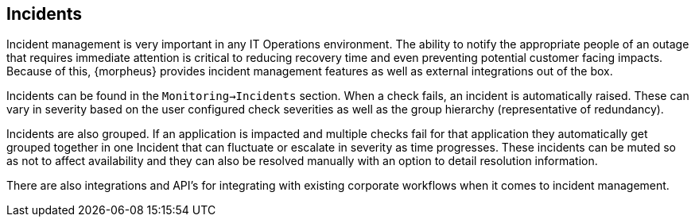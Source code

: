 [[Incidents]]
== Incidents

Incident management is very important in any IT Operations environment. The ability to notify the appropriate people of an outage that requires immediate attention is critical to reducing recovery time and even preventing potential customer facing impacts. Because of this, {morpheus} provides incident management features as well as external integrations out of the box.

Incidents can be found in the `Monitoring->Incidents` section. When a check fails, an incident is automatically raised. These can vary in severity based on the user configured check severities as well as the group hierarchy (representative of redundancy).

Incidents are also grouped. If an application is impacted and multiple checks fail for that application they automatically get grouped together in one Incident that can fluctuate or escalate in severity as time progresses. These incidents can be muted so as not to affect availability and they can also be resolved manually with an option to detail resolution information.

There are also integrations and API's for integrating with existing corporate workflows when it comes to incident management.
